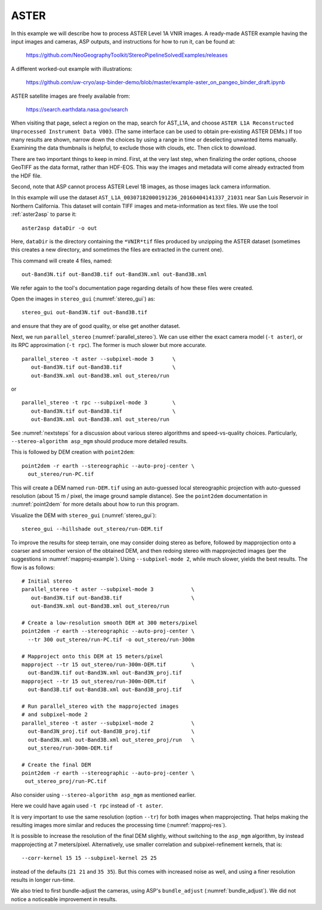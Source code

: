 .. _aster:

ASTER
-----

In this example we will describe how to process ASTER Level 1A VNIR
images. A ready-made ASTER example having the input images and
cameras, ASP outputs, and instructions for how to run it, can be found
at:

    https://github.com/NeoGeographyToolkit/StereoPipelineSolvedExamples/releases

A different worked-out example with illustrations:

    https://github.com/uw-cryo/asp-binder-demo/blob/master/example-aster_on_pangeo_binder_draft.ipynb
 
ASTER satellite images are freely available from: 

  https://search.earthdata.nasa.gov/search

When visiting that page, select a region on the map, search for
AST_L1A, and choose ``ASTER L1A Reconstructed Unprocessed Instrument
Data V003``. (The same interface can be used to obtain pre-existing
ASTER DEMs.) If too many results are shown, narrow down the choices by
using a range in time or deselecting unwanted items
manually. Examining the data thumbnails is helpful, to exclude those
with clouds, etc. Then click to download.

There are two important things to keep in mind. First, at the very
last step, when finalizing the order options, choose GeoTIFF as the
data format, rather than HDF-EOS. This way the images and metadata
will come already extracted from the HDF file.

Second, note that ASP cannot process ASTER Level 1B images, as those
images lack camera information.

In this example will use the dataset
``AST_L1A_00307182000191236_20160404141337_21031`` near San Luis
Reservoir in Northern California. This dataset will contain TIFF
images and meta-information as text files. We use the tool
:ref:`aster2asp` to parse it::

     aster2asp dataDir -o out

Here, ``dataDir`` is the directory containing the ``*VNIR*tif`` files
produced by unzipping the ASTER dataset (sometimes this creates a new 
directory, and sometimes the files are extracted in the current
one).

This command will create 4 files, named::

     out-Band3N.tif out-Band3B.tif out-Band3N.xml out-Band3B.xml

We refer again to the tool's documentation page regarding details of how
these files were created.

Open the images in ``stereo_gui`` (:numref:`stereo_gui`) as::

    stereo_gui out-Band3N.tif out-Band3B.tif 

and ensure that they are of good quality, or else get another dataset. 
 
Next, we run ``parallel_stereo`` (:numref:`parallel_stereo`). We can
use either the exact camera model (``-t aster``), or its RPC
approximation (``-t rpc``). The former is much slower but more
accurate.

::

     parallel_stereo -t aster --subpixel-mode 3      \
        out-Band3N.tif out-Band3B.tif                \
        out-Band3N.xml out-Band3B.xml out_stereo/run

or

::

     parallel_stereo -t rpc --subpixel-mode 3        \
        out-Band3N.tif out-Band3B.tif                \
        out-Band3N.xml out-Band3B.xml out_stereo/run

See :numref:`nextsteps` for a discussion about various stereo algorithms and
speed-vs-quality choices. Particularly, ``--stereo-algorithm asp_mgm`` should
produce more detailed results.

This is followed by DEM creation with ``point2dem``::

     point2dem -r earth --stereographic --auto-proj-center \
       out_stereo/run-PC.tif

This will create a DEM named ``run-DEM.tif`` using an auto-guessed local
stereographic projection with auto-guessed resolution (about 15 m / pixel, the
image ground sample distance). See the ``point2dem`` documentation in
:numref:`point2dem` for more details about how to run this program.

Visualize the DEM with ``stereo_gui`` (:numref:`stereo_gui`)::

    stereo_gui --hillshade out_stereo/run-DEM.tif

To improve the results for steep terrain, one may consider doing
stereo as before, followed by mapprojection onto a coarser and
smoother version of the obtained DEM, and then redoing stereo with
mapprojected images (per the suggestions in :numref:`mapproj-example`). Using
``--subpixel-mode 2``, while much slower, yields the best results. The
flow is as follows::

     # Initial stereo
     parallel_stereo -t aster --subpixel-mode 3            \
        out-Band3N.tif out-Band3B.tif                      \
        out-Band3N.xml out-Band3B.xml out_stereo/run 

     # Create a low-resolution smooth DEM at 300 meters/pixel
     point2dem -r earth --stereographic --auto-proj-center \
       --tr 300 out_stereo/run-PC.tif -o out_stereo/run-300m

     # Mapproject onto this DEM at 15 meters/pixel
     mapproject --tr 15 out_stereo/run-300m-DEM.tif        \
       out-Band3N.tif out-Band3N.xml out-Band3N_proj.tif
     mapproject --tr 15 out_stereo/run-300m-DEM.tif        \
       out-Band3B.tif out-Band3B.xml out-Band3B_proj.tif
     
     # Run parallel_stereo with the mapprojected images
     # and subpixel-mode 2
     parallel_stereo -t aster --subpixel-mode 2            \
       out-Band3N_proj.tif out-Band3B_proj.tif             \
       out-Band3N.xml out-Band3B.xml out_stereo_proj/run   \
       out_stereo/run-300m-DEM.tif

     # Create the final DEM
     point2dem -r earth --stereographic --auto-proj-center \
      out_stereo_proj/run-PC.tif

Also consider using ``--stereo-algorithm asp_mgm`` as mentioned earlier.

Here we could have again used ``-t rpc`` instead of ``-t aster``. 

It is very important to use the same resolution (option ``--tr``) for both
images when mapprojecting. That helps making the resulting images more similar
and reduces the processing time (:numref:`mapproj-res`). 

It is possible to increase the resolution of the final DEM slightly, without
switching to the ``asp_mgm`` algorithm, by instead mapprojecting at 7
meters/pixel. Alternatively, use smaller correlation and subpixel-refinement
kernels, that is::

     --corr-kernel 15 15 --subpixel-kernel 25 25

instead of the defaults (``21 21`` and ``35 35``). But this comes with increased
noise as well, and using a finer resolution results in longer run-time.

We also tried to first bundle-adjust the cameras, using ASP's ``bundle_adjust`` (:numref:`bundle_adjust`). We did not notice a noticeable improvement in results.

